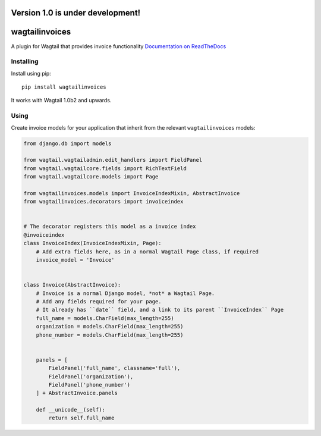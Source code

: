 =================================
Version 1.0 is under development!
=================================

===============
wagtailinvoices
===============

A plugin for Wagtail that provides invoice functionality
`Documentation on ReadTheDocs <https://wagtailinvoices.readthedocs.org/en/latest/>`_

Installing
==========

Install using pip::

	pip install wagtailinvoices

It works with Wagtail 1.0b2 and upwards.

Using
=====

Create invoice models for your application that inherit from the relevant ``wagtailinvoices`` models:

.. code-block:: python

    from django.db import models

    from wagtail.wagtailadmin.edit_handlers import FieldPanel
    from wagtail.wagtailcore.fields import RichTextField
    from wagtail.wagtailcore.models import Page

    from wagtailinvoices.models import InvoiceIndexMixin, AbstractInvoice
    from wagtailinvoices.decorators import invoiceindex


    # The decorator registers this model as a invoice index
    @invoiceindex
    class InvoiceIndex(InvoiceIndexMixin, Page):
        # Add extra fields here, as in a normal Wagtail Page class, if required
        invoice_model = 'Invoice'


    class Invoice(AbstractInvoice):
        # Invoice is a normal Django model, *not* a Wagtail Page.
        # Add any fields required for your page.
        # It already has ``date`` field, and a link to its parent ``InvoiceIndex`` Page
        full_name = models.CharField(max_length=255)
        organization = models.CharField(max_length=255)
        phone_number = models.CharField(max_length=255)
        

        panels = [
            FieldPanel('full_name', classname='full'),
            FieldPanel('organization'),
            FieldPanel('phone_number')
        ] + AbstractInvoice.panels

        def __unicode__(self):
            return self.full_name
